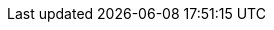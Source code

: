 :fn-java33: footnote:java33[https://github.com/LIonWeb-org/lioncore-java/issues/33[Require empty members in serialization #33]]

:fn-org6: footnote:org6[https://github.com/LIonWeb-org/organization/issues/6[How to represent DerivedFeature in M3? #6]]
:fn-org7: footnote:org7[https://github.com/LIonWeb-org/organization/issues/7[Is version part of M3 Metamodel? #7]]
:fn-org8: footnote:org8[https://github.com/LIonWeb-org/organization/issues/8[Which parts of a link can be specialized? #8]]
:fn-org9: footnote:org9[https://github.com/LIonWeb-org/organization/issues/9[Supported built-in primitive types #9]]
:fn-org9-intrange: footnote:org9[https://github.com/LIonWeb-org/organization/issues/9#issuecomment-1288624098[Discussion on supported integer range]]
:fn-org33: footnote:org33[https://github.com/LIonWeb-org/organization/issues/33[Repo API: Node representation #33]]
:fn-org34: footnote:org34[https://github.com/LIonWeb-org/organization/issues/34[Repo API: Property value encondings #34]]
:fn-org35: footnote:org35[https://github.com/LIonWeb-org/organization/issues/35[Repo API: Represent dangling pointers #35]]
:fn-org36: footnote:org36[https://github.com/LIonWeb-org/organization/issues/36[Repo API: Store additional resolve info? #36]]
:fn-org36-null: footnote:org36null[https://github.com/LIonWeb-org/organization/issues/36#issuecomment-1384070433[Meaning and rationale of `null` values for reference id and resolveInfo]]
:fn-org37: footnote:org37[https://github.com/LIonWeb-org/organization/issues/37[Repo API: Node serialization #37]]
:fn-org37-name: footnote:org37conc[https://github.com/LIonWeb-org/organization/issues/37#issuecomment-1411857068[Discussion on name `concept`]]
:fn-org50: footnote:org50[https://github.com/LIonWeb-org/organization/issues/50[Metamodel dependencies: explicit, transitive? #50]]
:fn-org55: footnote:org55[https://github.com/LIonWeb-org/organization/issues/55[Always provide both containment and parent id in serialization #55]]
:fn-org55-name-references: footnote:org55ref[https://github.com/LIonWeb-org/organization/issues/55#issuecomment-1415994431[Discussion on names `references` and `reference`]]
:fn-org55-name-children: footnote:org55child[https://github.com/LIonWeb-org/organization/issues/55#issuecomment-1409321113[Discussion on name `children`]]
:fn-org57: footnote:org57[https://github.com/LIonWeb-org/organization/issues/57[Supported reference targets #57]]
:fn-org58: footnote:org58[https://github.com/LIonWeb-org/organization/issues/58[Include serialization format version in serialization #58]]
:fn-org59: footnote:org59[https://github.com/LIonWeb-org/organization/issues/59[Require empty members in serialization #59]]
:fn-org62: footnote:org62[https://github.com/LIonWeb-org/organization/issues/62[How to store invalid text typed at arbitrary places? #62]]
:fn-org67: footnote:org67[https://github.com/LIonWeb-org/organization/issues/67[Allow additional info in serialization #67]]
:fn-org71: footnote:org71[https://github.com/LIonWeb-org/organization/issues/71[Do we need to represent BaseConcept? #71]]
:fn-org73: footnote:org73[https://github.com/LIonWeb-org/organization/issues/73[We don't care about serialization verbosity #73]]
:fn-org76: footnote:org76[https://github.com/LIonWeb-org/organization/issues/76[Should serialization contain a list of used metamodels? #76]]
:fn-org77: footnote:org77[https://github.com/LIonWeb-org/organization/issues/77[Rename Metamodel.qualifiedName to name #77]]
:fn-org78: footnote:org78[https://github.com/LIonWeb-org/organization/issues/78[Rename M3 Metamodel to Language? #78]]
:fn-org84: footnote:org84[https://github.com/LIonWeb-org/organization/issues/84[Rename NamespacedEntity.simpleName to name? #84]]
:fn-org89: footnote:org89[https://github.com/LIonWeb-org/organization/issues/89[Establish term meta-pointer #89]]
:fn-org90: footnote:org90[https://github.com/LIonWeb-org/organization/issues/90[Rename M3 property id -> key #90]]
:fn-org91: footnote:org91[https://github.com/LIonWeb-org/organization/issues/91[Requirements on metamodel keys #91]]
:fn-org92: footnote:org92[https://github.com/LIonWeb-org/organization/issues/92[Add version property to M3 Metamodel #92]]:fn-org91: footnote:org91[https://github.com/LIonWeb-org/organization/issues/91[Requirements on metamodel keys #91]]
:fn-org97: footnote:org97[https://github.com/LIonWeb-org/organization/issues/97[Name clashes during inheritance #97]]
:fn-org100: footnote:org100[https://github.com/LIonWeb-org/organization/issues/100[Do we allow + prefix for integer property values? #100]]
:fn-org101: footnote:org101[https://github.com/LIonWeb-org/organization/issues/101[Rename MetamodelElement to LanguageElement? #101]]
:fn-org128: footnote:org128[https://github.com/LIonWeb-org/organization/issues/128[Refer to EnumLiteral by key? #128]]
:fn-org130: footnote:org130[https://github.com/LIonWeb-org/organization/issues/130[What does Language.version mean semantically? #130]]
:fn-org131: footnote:org131[https://github.com/LIonWeb-org/organization/issues/131[How to refer from one language to another? #131]]